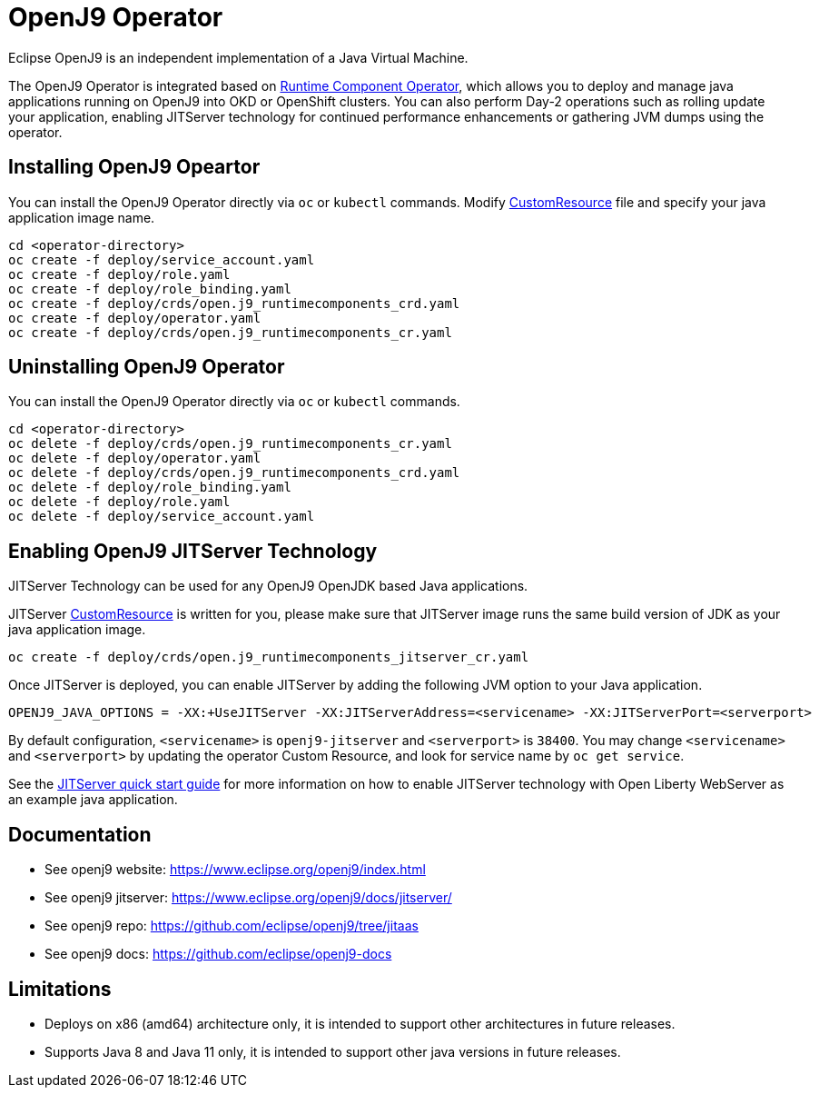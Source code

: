 # OpenJ9 Operator

Eclipse OpenJ9 is an independent implementation of a Java Virtual Machine.

The OpenJ9 Operator is integrated based on link:++https://github.com/application-stacks/runtime-component-operator++[Runtime Component Operator], which allows you to deploy and manage java applications running on OpenJ9 into OKD or OpenShift clusters. You can also perform Day-2 operations such as rolling update your application, enabling JITServer technology for continued performance enhancements or gathering JVM dumps using the operator.

## Installing OpenJ9 Opeartor

You can install the OpenJ9 Operator directly via `oc` or `kubectl` commands. Modify link:++deploy/crds/openj9_cr.yaml++[CustomResource] file and specify your java application image name.

``` bash
cd <operator-directory>
oc create -f deploy/service_account.yaml
oc create -f deploy/role.yaml
oc create -f deploy/role_binding.yaml
oc create -f deploy/crds/open.j9_runtimecomponents_crd.yaml
oc create -f deploy/operator.yaml
oc create -f deploy/crds/open.j9_runtimecomponents_cr.yaml
```

## Uninstalling OpenJ9 Operator

You can install the OpenJ9 Operator directly via `oc` or `kubectl` commands.

``` bash
cd <operator-directory>
oc delete -f deploy/crds/open.j9_runtimecomponents_cr.yaml
oc delete -f deploy/operator.yaml
oc delete -f deploy/crds/open.j9_runtimecomponents_crd.yaml
oc delete -f deploy/role_binding.yaml
oc delete -f deploy/role.yaml
oc delete -f deploy/service_account.yaml
```

## Enabling OpenJ9 JITServer Technology

JITServer Technology can be used for any OpenJ9 OpenJDK based Java applications. 

JITServer link:++deploy/crds/openj9_jitserver_cr.yaml++[CustomResource] is written for you, please make sure that JITServer image runs the same build version of JDK as your java application image. 

``` bash
oc create -f deploy/crds/open.j9_runtimecomponents_jitserver_cr.yaml
```

Once JITServer is deployed, you can enable JITServer by adding the following JVM option to your Java application.

``` bash
OPENJ9_JAVA_OPTIONS = -XX:+UseJITServer -XX:JITServerAddress=<servicename> -XX:JITServerPort=<serverport>
```

By default configuration, `<servicename>` is `openj9-jitserver` and `<serverport>` is `38400`. You may change `<servicename>` and `<serverport>` by updating the operator Custom Resource, and look for service name by `oc get service`.

See the link:++doc/enabling-jitserver.adoc++[JITServer quick start guide] for more information on how to enable JITServer technology with Open Liberty WebServer as an example java application.

## Documentation

* See openj9 website: https://www.eclipse.org/openj9/index.html
* See openj9 jitserver: https://www.eclipse.org/openj9/docs/jitserver/
* See openj9 repo: https://github.com/eclipse/openj9/tree/jitaas
* See openj9 docs: https://github.com/eclipse/openj9-docs

## Limitations

* Deploys on x86 (amd64) architecture only, it is intended to support other architectures in future releases.
* Supports Java 8 and Java 11 only, it is intended to support other java versions in future releases.
